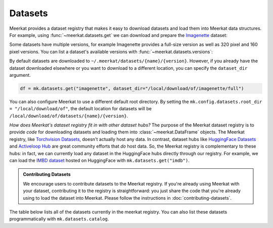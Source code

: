 Datasets
========================
Meerkat provides a dataset registry that makes it easy to download datasets and load them into Meerkat data structures.
For example, using :func:`~meerkat.datasets.get` we can download and prepare the `Imagenette <https://github.com/fastai/imagenette>`_ dataset: 

.. ipython:: python
   
   import meerkat as mk
   @verbatim
   df = mk.datasets.get("imagenette")

Some datasets have multiple versions, for example Imagenette provides a full-size version as well as 320 pixel and 160 pixel versions. You can list a dataset's available versions with :func:`~meerkat.datasets.versions`:

.. ipython:: python

   mk.datasets.versions("imagenette")
   
   @verbatim
   mk.datasets.get("imagenette", version="160px")

By default datasets are downloaded to ``~/.meerkat/datasets/{name}/{version}``. However, if you already have the dataset downloaded elsewhere or you want to download to a different location, you can specify the ``dataset_dir`` argument. 

.. code-block:: python
   
      df = mk.datasets.get("imagenette", dataset_dir="/local/download/of/imagenette/full")

You can also configure Meerkat to use a different default root directory. By setting the ``mk.config.datasets.root_dir = "/local/download/of"``, the default location for datasets will be ``/local/download/of/datasets/{name}/{version}``.

*How does Meerkat's dataset registry fit in with other dataset hubs?*    The purpose of the Meerkat dataset registry is to provide *code* for downloading datasets and loading them into :class:`~meerkat.DataFrame` objects. The Meerkat registry, like `Torchvision Datasets <https://pytorch.org/vision/stable/datasets.html>`_, doesn't actually host any data. 
In contrast, dataset hubs like `HuggingFace Datasets <https://huggingface.co/docs/datasets/index>`_ and `Activeloop Hub <https://www.activeloop.ai/>`_ are great community efforts that *do* host data. So, the Meerkat registry is complementary to these hubs: in fact, we can currently load any dataset in the HuggingFace hubs directly through our registry. For example, we can load the `IMBD dataset <https://huggingface.co/datasets/imdb>`_ hosted on HuggingFace with ``mk.datasets.get("imdb")``. 


.. admonition:: Contributing Datasets

   We encourage users to contribute datasets to the Meerkat registry. If you're already using Meerkat with your dataset, contributing it to the registry is straightforward: you just share the code that you're already using to load the dataset into Meerkat. Please follow the instructions in :doc:`contributing-datasets`. 


    
The table below lists all of the datasets currently in the meerkat registry. 
You can also list these datasets programmatically with ``mk.datasets.catalog``. 


.. raw:: html
   :file: datasets_table.html
